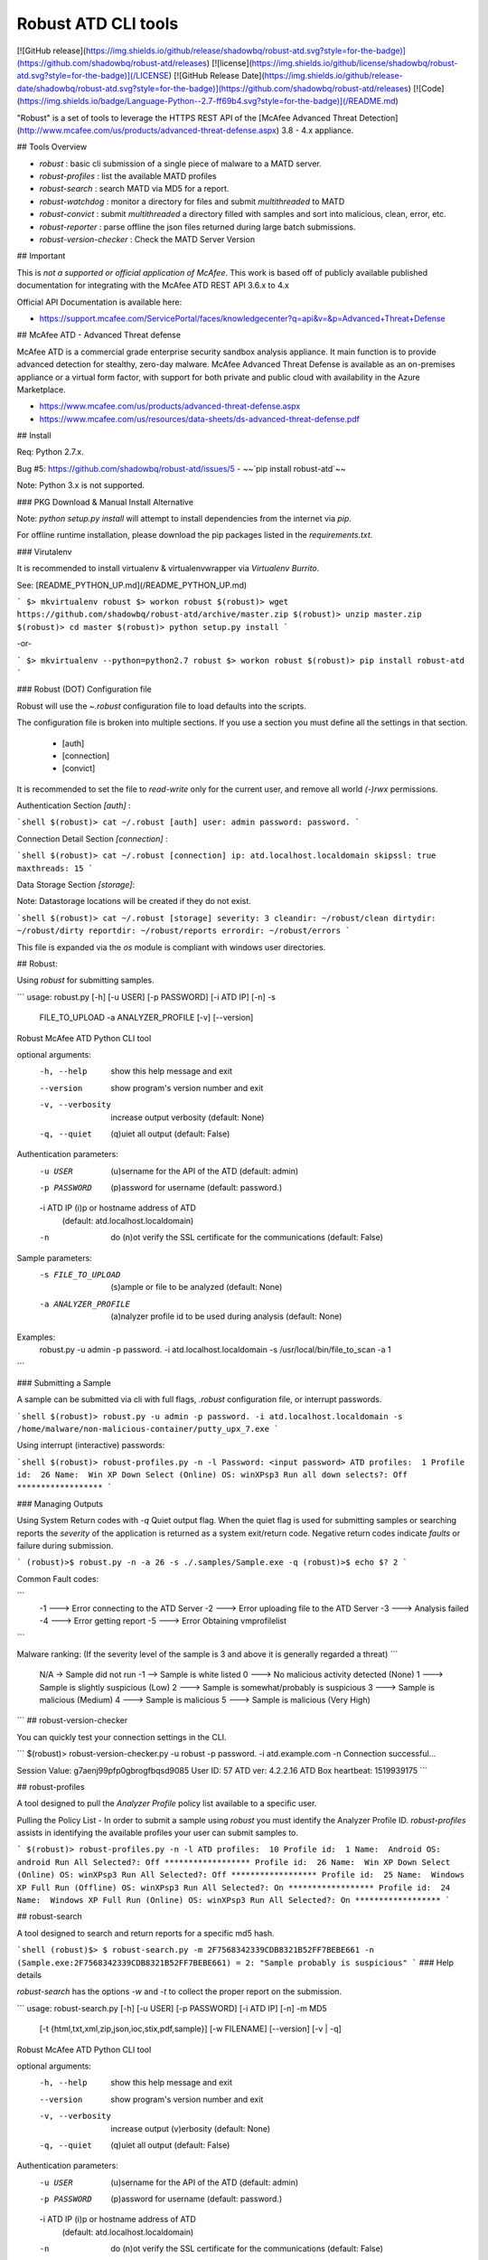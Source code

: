 Robust ATD CLI tools
================


[![GitHub release](https://img.shields.io/github/release/shadowbq/robust-atd.svg?style=for-the-badge)](https://github.com/shadowbq/robust-atd/releases)
[![license](https://img.shields.io/github/license/shadowbq/robust-atd.svg?style=for-the-badge)](/LICENSE)
[![GitHub Release Date](https://img.shields.io/github/release-date/shadowbq/robust-atd.svg?style=for-the-badge)](https://github.com/shadowbq/robust-atd/releases)
[![Code](https://img.shields.io/badge/Language-Python--2.7-ff69b4.svg?style=for-the-badge)](/README.md)


"Robust" is a set of tools to leverage the HTTPS REST API of the [McAfee Advanced Threat Detection](http://www.mcafee.com/us/products/advanced-threat-defense.aspx) 3.8 - 4.x appliance.

## Tools Overview

* `robust` : basic cli submission of a single piece of malware to a MATD server.
* `robust-profiles` : list the available MATD profiles
* `robust-search` : search MATD via MD5 for a report.
* `robust-watchdog` : monitor a directory for files and submit `multithreaded` to MATD
* `robust-convict` : submit `multithreaded` a directory filled with samples and sort into malicious, clean, error, etc.
* `robust-reporter` : parse offline the json files returned during large batch submissions.
* `robust-version-checker` : Check the MATD Server Version

## Important

This is *not a supported or official application of McAfee*. This work is based off of publicly available published documentation for integrating with the McAfee ATD REST API 3.6.x to 4.x

Official API Documentation is available here:

* https://support.mcafee.com/ServicePortal/faces/knowledgecenter?q=api&v=&p=Advanced+Threat+Defense

## McAfee ATD - Advanced Threat defense

McAfee ATD is a commercial grade enterprise security sandbox analysis appliance. It main function is to provide advanced detection for stealthy, zero-day malware. McAfee Advanced Threat Defense is available as an on-premises appliance or a virtual form factor, with support for both private and public cloud with availability in the Azure Marketplace.

* https://www.mcafee.com/us/products/advanced-threat-defense.aspx
* https://www.mcafee.com/us/resources/data-sheets/ds-advanced-threat-defense.pdf

## Install

Req: Python 2.7.x.

Bug #5: https://github.com/shadowbq/robust-atd/issues/5 - ~~`pip install robust-atd`~~

Note: Python 3.x is not supported.

### PKG Download & Manual Install Alternative

Note: `python setup.py install` will attempt to install dependencies from the internet via `pip`.

For offline runtime installation, please download the pip packages listed in the `requirements.txt`.

### Virutalenv

It is recommended to install virtualenv & virtualenvwrapper via `Virtualenv Burrito`.

See: [README_PYTHON_UP.md](/README_PYTHON_UP.md)

```
$> mkvirtualenv robust
$> workon robust
$(robust)> wget https://github.com/shadowbq/robust-atd/archive/master.zip
$(robust)> unzip master.zip
$(robust)> cd master
$(robust)> python setup.py install
```

-or-

```
$> mkvirtualenv --python=python2.7 robust
$> workon robust
$(robust)> pip install robust-atd
```

### Robust (DOT) Configuration file

Robust will use the `~\.robust` configuration file to load defaults into the scripts.

The configuration file is broken into multiple sections. If you use a section you must define all the settings in that section.

  * [auth]
  * [connection]
  * [convict]

It is recommended to set the file to `read-write` only for the current user, and remove all world `(-)rwx` permissions.

Authentication Section `[auth]` :

```shell
$(robust)> cat ~/.robust
[auth]
user: admin
password: password.
```

Connection Detail Section `[connection]` :

```shell
$(robust)> cat ~/.robust
[connection]
ip: atd.localhost.localdomain
skipssl: true
maxthreads: 15
```

Data Storage Section `[storage]`:

Note: Datastorage locations will be created if they do not exist.

```shell
$(robust)> cat ~/.robust
[storage]
severity: 3
cleandir: ~/robust/clean
dirtydir: ~/robust/dirty
reportdir: ~/robust/reports
errordir: ~/robust/errors
```

This file is expanded via the `os` module is compliant with windows user directories.


## Robust:

Using `robust` for submitting samples.

```
usage: robust.py [-h] [-u USER] [-p PASSWORD] [-i ATD IP] [-n] -s
                 FILE_TO_UPLOAD -a ANALYZER_PROFILE [-v] [--version]

Robust McAfee ATD Python CLI tool

optional arguments:
  -h, --help           show this help message and exit
  --version            show program's version number and exit
  -v, --verbosity      increase output verbosity
                             (default: None)
  -q, --quiet          (q)uiet all output
                             (default: False)


Authentication parameters:
  -u USER              (u)sername for the API of the ATD
                               (default: admin)
  -p PASSWORD          (p)assword for username
                               (default: password.)
  -i ATD IP            (i)p or hostname address of ATD
                               (default: atd.localhost.localdomain)
  -n                   do (n)ot verify the SSL certificate for the communications
                               (default: False)

Sample parameters:
  -s FILE_TO_UPLOAD    (s)ample or file to be analyzed
                               (default: None)
  -a ANALYZER_PROFILE  (a)nalyzer profile id to be used during analysis
                               (default: None)

Examples:
    robust.py -u admin -p password. -i atd.localhost.localdomain -s /usr/local/bin/file_to_scan -a 1
```

### Submitting a Sample

A sample can be submitted via cli with full flags, `.robust` configuration file, or interrupt passwords.

```shell
$(robust)> robust.py -u admin -p password. -i atd.localhost.localdomain -s /home/malware/non-malicious-container/putty_upx_7.exe
```

Using interrupt (interactive) passwords:

```shell
$(robust)> robust-profiles.py -n -l
Password: <input password>
ATD profiles:  1
Profile id:  26
Name:  Win XP Down Select (Online)
OS: winXPsp3
Run all down selects?: Off
******************
```

### Managing Outputs

Using System Return codes with `-q` Quiet output flag. When the quiet flag is
used for submitting samples or searching reports the *severity* of the application
is returned as a system exit/return code. Negative return codes indicate *faults*
or failure during submission.

```
(robust)>$ robust.py -n -a 26 -s ./.samples/Sample.exe -q
(robust)>$ echo $?
2
```

Common Fault codes:

```
    -1 ---> Error connecting to the ATD Server
    -2 ---> Error uploading file to the ATD Server
    -3 ---> Analysis failed
    -4 ---> Error getting report
    -5 ---> Error Obtaining vmprofilelist
```

Malware ranking:
(If the severity level of the sample is 3 and above it is generally regarded a threat)
```
    N/A -> Sample did not run
    -1 --> Sample is white listed
    0 ---> No malicious activity detected (None)
    1 ---> Sample is slightly suspicious (Low)
    2 ---> Sample is somewhat/probably is suspicious
    3 ---> Sample is malicious (Medium)
    4 ---> Sample is malicious
    5 ---> Sample is malicious (Very High)
```
## robust-version-checker

You can quickly test your connection settings in the CLI.

```
$(robust)> robust-version-checker.py -u robust -p password. -i atd.example.com -n
Connection successful...

Session Value:      g7aenj99pfp0gbrogfbqsd9085
User ID:            57
ATD ver:            4.2.2.16
ATD Box heartbeat:  1519939175
```

## robust-profiles

A tool designed to pull the *Analyzer Profile* policy list available to a specific user.

Pulling the Policy List - In order to submit a sample using `robust` you must identify the Analyzer Profile ID. `robust-profiles` assists in identifying the available profiles your user can submit samples to.

```
$(robust)> robust-profiles.py -n -l
ATD profiles:  10
Profile id:  1
Name:  Android
OS: android
Run All Selected?: Off
******************
Profile id:  26
Name:  Win XP Down Select (Online)
OS: winXPsp3
Run All Selected?: Off
******************
Profile id:  25
Name:  Windows XP Full Run (Offline)
OS: winXPsp3
Run All Selected?: On
******************
Profile id:  24
Name:  Windows XP Full Run (Online)
OS: winXPsp3
Run All Selected?: On
******************
```

## robust-search

A tool designed to search and return reports for a specific md5 hash.

```shell
(robust)$> $ robust-search.py -m 2F7568342339CDB8321B52FF7BEBE661 -n
(Sample.exe:2F7568342339CDB8321B52FF7BEBE661) = 2: "Sample probably is suspicious"
```
### Help details

`robust-search` has the options `-w` and `-t` to collect the proper report on the submission.

```
usage: robust-search.py [-h] [-u USER] [-p PASSWORD] [-i ATD IP] [-n] -m MD5
                        [-t {html,txt,xml,zip,json,ioc,stix,pdf,sample}]
                        [-w FILENAME] [--version] [-v | -q]

Robust McAfee ATD Python CLI tool

optional arguments:
  -h, --help            show this help message and exit
  --version             show program's version number and exit
  -v, --verbosity       increase output (v)erbosity
                        		(default: None)
  -q, --quiet           (q)uiet all output
                        		(default: False)

Authentication parameters:
  -u USER               (u)sername for the API of the ATD
                        		(default: admin)
  -p PASSWORD           (p)assword for username
                        		(default: password.)
  -i ATD IP             (i)p or hostname address of ATD
                        		(default: atd.localhost.localdomain)
  -n                    do (n)ot verify the SSL certificate for the communications
                        		(default: False)

Search parameters:
  -m MD5                (m)d5 32bit hash of the sample to search
                        		(default: None)

Reporting parameters:
  -t {html,txt,xml,zip,json,ioc,stix,pdf,sample}
                        (t)ype of report requested
                        		(default: None)
  -w FILENAME           (w)rite filename for saving the requested report
                        		(default: None)
```


## robust-watchdog

A tool that watches a directory recursively for any new files to submit.

Example CLI
```
usage: robust-watchdog.py [-h] -u USER [-p PASSWORD] -i ATD IP [-n] -a
                          ANALYZER_PROFILE -d DIRECTORY [-e] [-j MAXTHREADS]
                          [--version] [-v | -q]

Robust McAfee ATD Python CLI tool

optional arguments:
  -h, --help           show this help message and exit
  --version            show program's version number and exit
  -v, --verbosity      increase output (v)erbosity
                       		(default: None)
  -q, --quiet          (q)uiet all output
                       		(default: False)

Authentication parameters:
  -u USER              (u)sername for the API of the ATD
                       		(default: None)
  -p PASSWORD          (p)assword for username
                       		(default: None)
  -i ATD IP            (i)p or hostname address of ATD
                       		(default: None)
  -n                   do (n)ot verify the SSL certificate for the communications
                       		(default: False)

Watch parameters:
  -f                   (f)ollow and watch the directory for new files to submit
                          (default: True)
  -a ANALYZER_PROFILE  (a)nalyzer profile id to be used during analysis
                       		(default: None)
  -d DIRECTORY         (d)irectory to watch for events
                       		(default: None)
  -e                   (e)xisting files in directory will be submitted
                       		(default: False)
  -j MAXTHREADS        (j) max number of threads
                       		(default: 1)
```

Let it run in a shell and open another one or the file browser to create files in the /path/to/directory. Since the handler is printing the results, the output will reflect the flags chosen similar to `robust.py`:

The `-e` flag can be passed to cause all existing files in the directory (recurisively) to be submitted upon start.

```shell
(robust)$> robust-watchdog.py -a 26 -d ./ -n -e
.
...
.
.....
```

## robust-convict

`robust-convict` is a tool designed like `robust-watchdog` but its purpose is to help sort large directories of malware samples into directories, while downloading their corresponding reports.

Example Usage

```
robust-convict.py -n -a 26 -c ./tmp/clean/ -x ./tmp/dirty/ -r ./tmp/reports/ -z ./tmp/errors/ -d ./tmp/preprocess -j 10 -t zip -q
```

Options

```
usage: robust-convict.py [-h] [-u USER] [-p PASSWORD] [-i ATD IP] [-n] -a
                         ANALYZER_PROFILE -d DIRECTORY [-e] [-y SEVERITY]
                         [-c CLEANDIR] [-x DIRTYDIR] [-r REPORTDIR]
                         [-z ERRORDIR]
                         [-t {html,txt,xml,zip,json,ioc,stix,pdf,sample}]
                         [-j MAXTHREADS] [--version] [-v | -q]

Robust McAfee ATD Python CLI tool

optional arguments:
  -h, --help            show this help message and exit
  --version             show program's version number and exit
  -v, --verbosity       increase output (v)erbosity
                        		(default: None)
  -q, --quiet           (q)uiet all output
                        		(default: False)

Authentication parameters:
  -u USER               (u)sername for the API of the ATD
                        		(default: robust)
  -p PASSWORD           (p)assword for username
                        		(default: ****<.robust>*****)
  -i ATD IP             (i)p or hostname address of ATD
                        		(default: atd.localhost.localdomain)
  -n                    do (n)ot verify the SSL certificate for the communications
                        		(default: True)

Watch parameters:
  -f                   (f)ollow and watch the directory for new files to submit
                          (default: False)
  -a ANALYZER_PROFILE   (a)nalyzer profile id to be used during analysis
                        		(default: None)
  -d DIRECTORY          (d)irectory to watch for events
                        		(default: None)
  -e                    (e)xisting files in directory will be submitted
                        		(default: False)
  -j MAXTHREADS         (j) max number of threads
                        		(default: 1)

Convict parameters:
  -y SEVERITY           (y) treat sample as dirty with this severity [0-5] or higher
                        		(default: 3)
  -c CLEANDIR           (c) move clean files to this directory
                        		(default: ~/robust/clean/)
  -x DIRTYDIR           (x) move processed dirty files to this directory
                        		(default: ~/robust/malware/)
  -r REPORTDIR          (r) save reports to this directory
                        		(default: ~/robust/reports/)
  -z ERRORDIR           (z) move error or skip files to this directory
                        		(default: ~/robust/errors/)
  -t {html,txt,xml,zip,json,ioc,stix,pdf,sample}
                        (t)ype of report requested
                        		(default: None)
```

## robust-reporter

`robust-reporter` is a tool designed to quickly summarize the downloaded `*.json` files in your 'reports' directory.

Options

```
usage: robust-reporter.py [-h] [-r REPORTDIR] [--version] [-v | -q]

Robust McAfee ATD Python CLI tool

optional arguments:
  -h, --help       show this help message and exit
  --version        show program's version number and exit
  -v, --verbosity  increase output (v)erbosity
                   		(default: None)
  -q, --quiet      (q)uiet all output
                   		(default: False)

Reporter parameters:
  -r REPORTDIR     (r) reports are processed or stored using this directory
                   		(default: ~/robust/reports/)
```
Sample Run

```
$ robust-reporter.py
82344C9864B0F1D120C0D1AB7F7C54C3 (---) : Somewhat/probably is suspicious(Low-Medium) - 24sec
D012492123E4CF0CFB3A017A2E92C077 (Malware.Dynamic) : Malicious(High) - 194sec
DB273A97C54E3E23F411EA7C9B5A82DA (Malware.Dynamic) : Malicious (Medium) - 53sec
165A36C02B3FAAF4DE38F93A3DCB821B (---) : Somewhat/probably is suspicious(Low-Medium) - 36sec
D10195670651A40C46C22972CD839E89 (Artemis!D10195670651) : Malicious (Very High) - 32sec
8271093E0E78574428BBDDDA6F34A980 (Malware.Dynamic) : Malicious(High) - 192sec
86DAFA0262BF217F5344A3B057C0DB06 (Malware.Dynamic) : Malicious(High) - 193sec
8DA4CDC3E2EE16021F237EA7A043DA8E (Malware.Dynamic) : Malicious(High) - 191sec
```

## Tunning for Linux File Watchers

### iNotify Tuning Parameters

The inotify(7) subsystem has three important tunings that impact robust's directory watching.

```
/proc/sys/fs/inotify/max_user_instances impacts how many different root dirs you can watch.
/proc/sys/fs/inotify/max_user_watches impacts how many dirs you can watch across all watched roots.
/proc/sys/fs/inotify/max_queued_events impacts how likely it is that your system will experience a notification overflow.
```

You obviously need to ensure that `max_user_instances` and `max_user_watches` are set so that the system is capable of keeping track of your files.

`max_queued_events` is important to size correctly; if it is too small, the kernel will drop events and robust won't be able to report on them. Making this value bigger reduces the risk of this happening.

# Developers

## Install Development

```
$(robust)> pip install -r devel-requirements.txt

```

## Development Tasks

```shell
(robust)$> invoke -l
Available tasks:

  build       Build the setup.py
  clean       Clean up docs, bytecode, and extras
  codestats   Run flake8 PeP8 tests for code stats
  release     ``version`` should be a string like '0.4' or '1.0'.
  smell       Run flake8 PeP8 tests
  test        Run Unit tests

```

### Running the Test Suite

Nose is run via `invoke test`

```
Clearing rm -rf build
Clearing rm -rf dist
Clearing rm -rf *.egg-info
Clearing rm -rf pyclient.log
Clearing rm -rf **/**/*.pyc
Clearing rm -rf **/*.pyc
Clearing rm -rf ./*.pyc
...................
-----------------------------------------------------------------------------
19 tests run in 0.3 seconds (19 tests passed)
117     E501 line too long (97 > 79 characters)
7       F401 'ratd' imported but unused
1       F841 local variable 'rb_rtnv' is assigned to but never used
1       N802 function name should be lowercase
5       W601 .has_key() is deprecated, use 'in'
```

### Additional LICENSE information

A modified Fork of `atdcli.py` (Carlos Munoz - 2014).

https://pypi.python.org/pypi/atd

## VX Workshop Appliance Option

There is a fully operational Xubuntu 14.04 liveCD that includes:

* robust - https://github.com/shadowbq/robust-atd
* maltrieve - https://github.com/shadowbq/maltrieve
* vxcage - https://github.com/shadowbq/vxcage

It also includes

* hexeditors
* static analysis tools
* google chrome
* vmtools
* etc..

xubuntu-14.04.4-desktop-x86_64-VX-Workshop-0.4.iso (~ 1.2 GB)

Available to download with READMEs here: https://goo.gl/flcvew


